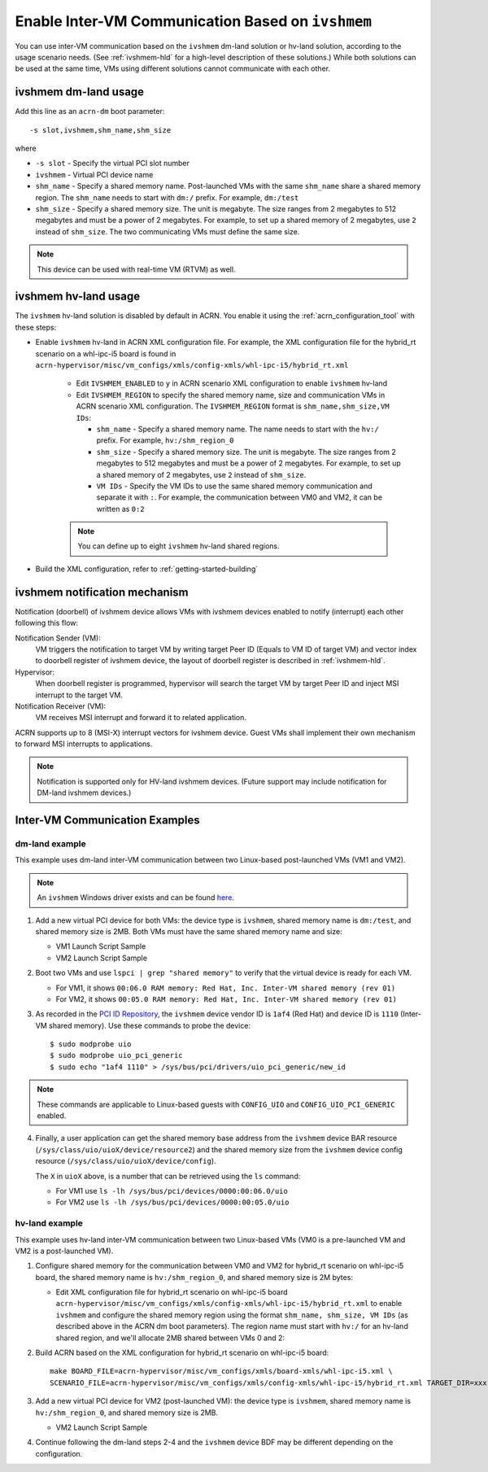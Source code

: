 .. _enable_ivshmem:

Enable Inter-VM Communication Based on ``ivshmem``
##################################################

You can use inter-VM communication based on the ``ivshmem`` dm-land
solution or hv-land solution, according to the usage scenario needs.
(See :ref:`ivshmem-hld` for a high-level description of these solutions.)
While both solutions can be used at the same time, VMs using different
solutions cannot communicate with each other.

ivshmem dm-land usage
*********************

Add this line as an ``acrn-dm`` boot parameter::

     -s slot,ivshmem,shm_name,shm_size

where

-  ``-s slot``  - Specify the virtual PCI slot number

-  ``ivshmem``  - Virtual PCI device name

-  ``shm_name`` - Specify a shared memory name. Post-launched VMs with the same
   ``shm_name`` share a shared memory region. The ``shm_name`` needs to start
   with ``dm:/`` prefix. For example, ``dm:/test``

-  ``shm_size`` - Specify a shared memory size. The unit is megabyte. The size
   ranges from 2 megabytes to 512 megabytes and must be a power of 2 megabytes.
   For example, to set up a shared memory of 2 megabytes, use ``2``
   instead of ``shm_size``. The two communicating VMs must define the same size.

.. note:: This device can be used with real-time VM (RTVM) as well.

.. _ivshmem-hv:

ivshmem hv-land usage
*********************

The ``ivshmem`` hv-land solution is disabled by default in ACRN. You
enable it using the  :ref:`acrn_configuration_tool` with these steps:

- Enable ``ivshmem`` hv-land in ACRN XML configuration file. For example, the
  XML configuration file for the hybrid_rt scenario on a whl-ipc-i5 board is found in
  ``acrn-hypervisor/misc/vm_configs/xmls/config-xmls/whl-ipc-i5/hybrid_rt.xml``

   - Edit ``IVSHMEM_ENABLED`` to ``y`` in ACRN scenario XML configuration
     to enable ``ivshmem`` hv-land

   - Edit ``IVSHMEM_REGION`` to specify the shared memory name, size and
     communication VMs in ACRN scenario XML configuration. The ``IVSHMEM_REGION``
     format is ``shm_name,shm_size,VM IDs``:

     -  ``shm_name`` - Specify a shared memory name. The name needs to start
        with the ``hv:/`` prefix. For example, ``hv:/shm_region_0``

     -  ``shm_size`` - Specify a shared memory size. The unit is megabyte. The
        size ranges from 2 megabytes to 512 megabytes and must be a power of 2 megabytes.
        For example, to set up a shared memory of 2 megabytes, use ``2``
        instead of ``shm_size``.

     -  ``VM IDs``   - Specify the VM IDs to use the same shared memory
        communication and separate it with ``:``. For example, the
        communication between VM0 and VM2, it can be written as ``0:2``

   .. note:: You can define up to eight ``ivshmem`` hv-land shared regions.

- Build the XML configuration, refer to :ref:`getting-started-building`

ivshmem notification mechanism
******************************

Notification (doorbell) of ivshmem device allows VMs with ivshmem
devices enabled to notify (interrupt) each other following this flow:

Notification Sender (VM):
   VM triggers the notification to target VM by writing target Peer ID
   (Equals to VM ID of target VM) and vector index to doorbell register of
   ivshmem device, the layout of doorbell register is described in
   :ref:`ivshmem-hld`.

Hypervisor:
   When doorbell register is programmed, hypervisor will search the
   target VM by target Peer ID and inject MSI interrupt to the target VM.

Notification Receiver (VM):
   VM receives MSI interrupt and forward it to related application.

ACRN supports up to 8 (MSI-X) interrupt vectors for ivshmem device.
Guest VMs shall implement their own mechanism to forward MSI interrupts
to applications.

.. note:: Notification is supported only for HV-land ivshmem devices. (Future
   support may include notification for DM-land ivshmem devices.)

Inter-VM Communication Examples
*******************************

dm-land example
===============

This example uses dm-land inter-VM communication between two
Linux-based post-launched VMs (VM1 and VM2).

.. note:: An ``ivshmem`` Windows driver exists and can be found
   `here <https://github.com/virtio-win/kvm-guest-drivers-windows/tree/master/ivshmem>`_.

1. Add a new virtual PCI device for both VMs: the device type is
   ``ivshmem``, shared memory name is ``dm:/test``, and shared memory
   size is 2MB. Both VMs must have the same shared memory name and size:

   - VM1 Launch Script Sample

     .. code-block:: none
        :emphasize-lines: 7

        acrn-dm -A -m $mem_size -s 0:0,hostbridge \
         -s 2,pci-gvt -G "$2" \
         -s 5,virtio-console,@stdio:stdio_port \
         -s 6,virtio-hyper_dmabuf \
         -s 3,virtio-blk,/home/acrn/uos1.img \
         -s 4,virtio-net,tap0 \
         -s 6,ivshmem,dm:/test,2 \
         -s 7,virtio-rnd \
         --ovmf /usr/share/acrn/bios/OVMF.fd \
         $vm_name


   - VM2 Launch Script Sample

     .. code-block:: none
        :emphasize-lines: 5

        acrn-dm -A -m $mem_size -s 0:0,hostbridge \
         -s 2,pci-gvt -G "$2" \
         -s 3,virtio-blk,/home/acrn/uos2.img \
         -s 4,virtio-net,tap0 \
         -s 5,ivshmem,dm:/test,2 \
         --ovmf /usr/share/acrn/bios/OVMF.fd \
         $vm_name

2. Boot two VMs and use ``lspci | grep "shared memory"`` to verify that the virtual device is ready for each VM.

   -  For VM1, it shows ``00:06.0 RAM memory: Red Hat, Inc. Inter-VM shared memory (rev 01)``
   -  For VM2, it shows ``00:05.0 RAM memory: Red Hat, Inc. Inter-VM shared memory (rev 01)``

3. As recorded in the `PCI ID Repository <https://pci-ids.ucw.cz/read/PC/1af4>`_,
   the ``ivshmem`` device vendor ID is ``1af4`` (Red Hat) and device ID is ``1110``
   (Inter-VM shared memory).  Use these commands to probe the device::

     $ sudo modprobe uio
     $ sudo modprobe uio_pci_generic
     $ sudo echo "1af4 1110" > /sys/bus/pci/drivers/uio_pci_generic/new_id

.. note:: These commands are applicable to Linux-based guests with ``CONFIG_UIO`` and ``CONFIG_UIO_PCI_GENERIC`` enabled.

4. Finally, a user application can get the shared memory base address from
   the ``ivshmem`` device BAR resource
   (``/sys/class/uio/uioX/device/resource2``) and the shared memory size from
   the ``ivshmem`` device config resource
   (``/sys/class/uio/uioX/device/config``).

   The ``X`` in ``uioX`` above, is a number that can be retrieved using the
   ``ls`` command:

   - For VM1 use ``ls -lh /sys/bus/pci/devices/0000:00:06.0/uio``
   - For VM2 use ``ls -lh /sys/bus/pci/devices/0000:00:05.0/uio``

hv-land example
===============

This example uses hv-land inter-VM communication between two
Linux-based VMs (VM0 is a pre-launched VM and VM2 is a post-launched VM).

1. Configure shared memory for the communication between VM0 and VM2 for hybrid_rt
   scenario on whl-ipc-i5 board, the shared memory name is ``hv:/shm_region_0``,
   and shared memory size is 2M bytes:

   - Edit XML configuration file for hybrid_rt scenario on whl-ipc-i5 board
     ``acrn-hypervisor/misc/vm_configs/xmls/config-xmls/whl-ipc-i5/hybrid_rt.xml``
     to enable ``ivshmem`` and configure the shared memory region using the format
     ``shm_name, shm_size, VM IDs`` (as described above in the ACRN dm boot parameters).
     The region name must start with ``hv:/`` for an hv-land shared region, and we'll allocate 2MB
     shared between VMs 0 and 2:

     .. code-block:: none
        :emphasize-lines: 2,3

        <IVSHMEM desc="IVSHMEM configuration">
               <IVSHMEM_ENABLED>y</IVSHMEM_ENABLED>
               <IVSHMEM_REGION>hv:/shm_region_0, 2, 0:2</IVSHMEM_REGION>
        </IVSHMEM>

2. Build ACRN based on the XML configuration for hybrid_rt scenario on whl-ipc-i5 board::

	make BOARD_FILE=acrn-hypervisor/misc/vm_configs/xmls/board-xmls/whl-ipc-i5.xml \
	SCENARIO_FILE=acrn-hypervisor/misc/vm_configs/xmls/config-xmls/whl-ipc-i5/hybrid_rt.xml TARGET_DIR=xxx

3. Add a new virtual PCI device for VM2 (post-launched VM): the device type is
   ``ivshmem``, shared memory name is ``hv:/shm_region_0``, and shared memory
   size is 2MB.

   - VM2 Launch Script Sample

     .. code-block:: none
        :emphasize-lines: 5

        acrn-dm -A -m $mem_size -s 0:0,hostbridge \
         -s 2,pci-gvt -G "$2" \
         -s 3,virtio-blk,/home/acrn/uos2.img \
         -s 4,virtio-net,tap0 \
         -s 5,ivshmem,hv:/shm_region_0,2 \
         --ovmf /usr/share/acrn/bios/OVMF.fd \
         $vm_name

4. Continue following the dm-land steps 2-4 and the ``ivshmem`` device BDF may be different
   depending on the configuration.
